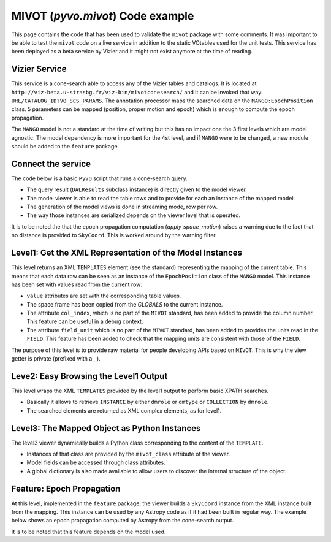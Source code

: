 *********************************
MIVOT (`pyvo.mivot`) Code example
*********************************

This page contains the code that has been used to validate the ``mivot`` package with some comments. 
It was important to be able to test the ``mivot`` code on a live service in addition 
to the static VOtables used for the unit tests.
This service has been deployed as a beta service by Vizier and it might not exist anymore at the time of reading.

Vizier Service
==============
This service is a cone-search able to access any of the Vizier tables and catalogs.
It is located at ``http://viz-beta.u-strasbg.fr/viz-bin/mivotconesearch/`` 
and it can be invoked that way: ``URL/CATALOG_ID?VO_SCS_PARAMS``.
The annotation processor maps the searched data on the ``MANGO:EpochPosition`` class. 
5 parameters can be mapped (position, proper motion and epoch) which is enough to compute the epoch propagation.

The ``MANGO`` model is not a standard at the time of writing but this has no impact one the 3 first levels which are model agnostic.
The model dependency is more important for the 4st level, and if ``MANGO`` were to be changed, a new module should 
be added to the ``feature`` package.

 
.. code-block:: xml
  :caption: Example of mapping block genrated by the Vizier cone-search
    
   <VODML xmlns="http://www.ivoa.net/xml/mivot">
      <REPORT status='OK'/>
      <MODEL name="mango"/>
      <MODEL name="ivoa" url="https://www.ivoa.net/xml/VODML/IVOA-v1.vo-dml.xml"/>
      <GLOBALS>
        <INSTANCE dmtype="coords:SpaceSys" dmid="SpaceFrame_ICRS">
          <ATTRIBUTE dmrole="coords:SpaceFrame.spaceRefFrame" dmtype="coords:SpaceFrame" value="ICRS"/>
        </INSTANCE>
      </GLOBALS>
      <TEMPLATES tableref="I/329/urat1">
        <INSTANCE dmtype="mango:EpochPosition">
          <ATTRIBUTE dmrole="mango:EpochPosition.longitude" dmtype="ivoa:RealQuantity" ref="RAICRS" unit="deg"/>
          <ATTRIBUTE dmrole="mango:EpochPosition.latitude" dmtype="ivoa:RealQuantity" ref="DEICRS" unit="deg"/>
          <ATTRIBUTE dmrole="mango:EpochPosition.pmLongitude" dmtype="ivoa:RealQuantity" ref="pmRA" unit="mas/year"/>
          <ATTRIBUTE dmrole="mango:EpochPosition.pmLatitude" dmtype="ivoa:RealQuantity" ref="pmDE" unit="mas/year"/>
          <ATTRIBUTE dmrole="mango:EpochPosition.epoch" dmtype="ivoa:RealQuantity" ref="_tab1_8" unit="yr"/>
          <REFERENCE dmrole="coords:Coordinate.coordSys" dmref="SpaceFrame_ICRS"/>
        </INSTANCE>
      </TEMPLATES>
   </VODML>
 
Connect the service   
===================
The code below is a basic ``PyVO`` script that runs a cone-search query.

- The query result (``DALResults`` subclass instance)  is directly given to the model viewer.
- The model viewer is able to read the table rows and to provide for each an instance of the mapped model.
- The generation of the model views is done in streaming mode, row per row.
- The way those instances are serialized depends on the viewer level that is operated.

It is to be noted the that the epoch propagation computation (`apply_space_motion`) raises a warning 
due to the fact that no distance is provided to ``SkyCoord``. This is worked around by the warning filter.

.. code-block:: python
   :caption: PyVO code running a query on the Vizier cone-search
   
    import sys
    from pyvo.dal.scs import  SCSService
    from astropy.coordinates import SkyCoord
    import astropy.units as u
    from pyvo.mivot.viewer.model_viewer_level1 import ModelViewerLevel1
    from pyvo.mivot.utils.dict_utils import DictUtils
    from pyvo.mivot.utils.xml_utils import XmlUtils
    # Ignore the warnings emited by the Erfa package while computing the epoch propagation
    if not sys.warnoptions: 
        import warnings # doctest: +SKIP
        warnings.simplefilter("ignore")
    scs_srv = SCSService('http://viz-beta.u-strasbg.fr/viz-bin/mivotconesearch/I/329/urat1') # doctest: +SKIP
    m_viewer = ModelViewerLevel1( 
    scs_srv.search(
        pos=SkyCoord(ra=52.26708*u.degree, dec=59.94027*u.degree, frame='icrs'),
        radius=0.05)
        )

Level1: Get the XML Representation of the Model Instances
=========================================================
This level returns an XML ``TEMPLATES`` element (see the standard)  representing the mapping of the current table.
This means that each data row can be seen as an instance of the ``EpochPosition`` class of the ``MANGO`` model.
This instance has been set with values read from the current row:

- ``value`` attributes are set with the corresponding table values.
- The space frame has been copied from the `GLOBALS` to the current instance.    
- The attribute ``col_index``, which is no part of the ``MIVOT`` standard, has been added to provide the column number. 
  This feature can be useful in a debug context.
- The attribute ``field_unit`` which is no part of the ``MIVOT`` standard, has been added to provides the units read in the ``FIELD``. 
  This feature has been added to check that the mapping units are consistent with those of the ``FIELD``.
  
.. doctest-remote-data::
    >>> while m_viewer.get_next_row_view(): # doctest: +SKIP
    >>>    XmlUtils.pretty_print(m_viewer._get_model_view())# doctest: +SKIP
    <TEMPLATES tableref="I/329/urat1">
      <INSTANCE dmtype="mango:EpochPosition">
        <ATTRIBUTE dmrole="mango:EpochPosition.longitude" dmtype="ivoa:RealQuantity" ref="RAICRS" unit="deg" col_index="2" field_unit="deg" value="52.3441606"/>
        <ATTRIBUTE dmrole="mango:EpochPosition.latitude" dmtype="ivoa:RealQuantity" ref="DEICRS" unit="deg" col_index="3" field_unit="deg" value="59.9673411"/>
        <ATTRIBUTE dmrole="mango:EpochPosition.pmLongitude" dmtype="ivoa:RealQuantity" ref="pmRA" unit="mas/yr" col_index="17" field_unit="mas / yr" value="-4.6"/>
        <ATTRIBUTE dmrole="mango:EpochPosition.pmLatitude" dmtype="ivoa:RealQuantity" ref="pmDE" unit="mas/yr" col_index="18" field_unit="mas / yr" value="7.3"/>
        <ATTRIBUTE dmrole="mango:EpochPosition.epoch" dmtype="ivoa:RealQuantity" ref="_tab1_8" unit="yr" col_index="8" field_unit="yr" value="2013.405"/>
        <INSTANCE dmtype="coords:SpaceSys" dmid="SpaceFrame_ICRS" dmrole="coords:Coordinate.coordSys">
          <ATTRIBUTE dmrole="coords:SpaceFrame.spaceRefFrame" dmtype="coords:SpaceFrame" value="ICRS"/>
        </INSTANCE>
      </INSTANCE>
    </TEMPLATES>

The purpose of this level is to provide raw material for people developing APIs based on ``MIVOT``. 
This is why the view getter is private (prefixed with a ``_``).  

Leve2: Easy Browsing the Level1 Output
========================================
This level wraps the XML ``TEMPLATES`` provided by the level1 output to perform basic XPATH searches.

- Basically it allows to retrieve ``INSTANCE`` by either ``dmrole`` or ``dmtype`` or ``COLLECTION`` by ``dmrole``.
- The searched elements are returned as XML complex elements, as for level1.

.. doctest-remote-data::
    >>> row_view = m_viewer.get_next_row_view()) # doctest: +SKIP
    >>> m_viewer3 = m_viewer.get_level2() # doctest: +SKIP
    >>> XmlUtils.pretty_print(m_viewer3.get_instance_by_type("mango:EpochPosition", False)) # doctest: +SKIP
    <INSTANCE dmtype="mango:EpochPosition">
       <ATTRIBUTE dmrole="mango:EpochPosition.longitude" dmtype="ivoa:RealQuantity" ref="RAICRS" unit="deg" col_index="2" field_unit="deg" value="52.3441606"/>
       <ATTRIBUTE dmrole="mango:EpochPosition.latitude" dmtype="ivoa:RealQuantity" ref="DEICRS" unit="deg" col_index="3" field_unit="deg" value="59.9673411"/>
       <ATTRIBUTE dmrole="mango:EpochPosition.pmLongitude" dmtype="ivoa:RealQuantity" ref="pmRA" unit="mas/yr" col_index="17" field_unit="mas / yr" value="-4.6"/>
       <ATTRIBUTE dmrole="mango:EpochPosition.pmLatitude" dmtype="ivoa:RealQuantity" ref="pmDE" unit="mas/yr" col_index="18" field_unit="mas / yr" value="7.3"/>
       <ATTRIBUTE dmrole="mango:EpochPosition.epoch" dmtype="ivoa:RealQuantity" ref="_tab1_8" unit="yr" col_index="8" field_unit="yr" value="2013.405"/>
       <INSTANCE dmtype="coords:SpaceSys" dmid="SpaceFrame_ICRS" dmrole="coords:Coordinate.coordSys">
         <ATTRIBUTE dmrole="coords:SpaceFrame.spaceRefFrame" dmtype="coords:SpaceFrame" value="ICRS"/>
       </INSTANCE>
    </INSTANCE>
    
Level3: The Mapped Object as Python Instances
=============================================
The level3 viewer dynamically builds a Python class corresponding to the content of the ``TEMPLATE``.

- Instances of that class are provided by the ``mivot_class`` attribute of the viewer.
- Model fields can be accessed through class attributes.
- A global dictionary is also made available to allow users to discover the internal structure of the object.
  
.. doctest-remote-data::
    >>> row_view = m_viewer.get_next_row_view()):# doctest: +SKIP
    >>> m_viewer3 = m_viewer.get_level3() # doctest: +SKIP
    >>> print(m_viewer3.get_row_instance()) # doctest: +SKIP
    {'dmtype': 'EpochPosition', 'longitude': <pyvo.mivot.viewer.mivot_class.MivotClass object at 0x7fe267664700> ...}
    >>> print(f"Position {m_viewer3.mivot_class.latitude.value} {m_viewer3.mivot_class.longitude.value} deg") # doctest: +SKIP
    Position 59.9673411 52.3441606 deg

Feature: Epoch Propagation
==========================
At this level, implemented in the ``feature`` package, the viewer builds a ``SkyCoord`` instance from 
the XML instance built from the mapping.
This instance can be used by any Astropy code as if it had been built in regular way. 
The example below shows an epoch propagation computed by Astropy from the cone-search output.

.. doctest-remote-data::
   >>> while (row_view := m_viewer.get_next_row_view()): # doctest: +SKIP
   >>>     name_skycoo = row_view.epoch_propagation.sky_coordinate() # doctest: +SKIP   
   >>>     print(f"In year {row_view.epoch.value}: ra={name_skycoo.ra.value} dec={name_skycoo.dec.value}") # doctest: +SKIP
   In year 2013.418: ra=52.2340018 dec=59.8937333
   >>>     later_skycoo = name_skycoo.apply_space_motion(dt=+10* u.yr) # doctest: +SKIP
   >>>     print(f"Ten year later: ra={later_skycoo.ra.value} dec={later_skycoo.dec.value}") # doctest: +SKIP
   Ten year later: ra=52.23401010665443 dec=59.89369913333254
   
It is to be noted that this feature depends on the model used.  

